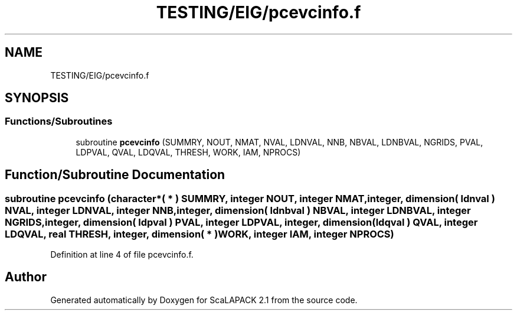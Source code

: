 .TH "TESTING/EIG/pcevcinfo.f" 3 "Sat Nov 16 2019" "Version 2.1" "ScaLAPACK 2.1" \" -*- nroff -*-
.ad l
.nh
.SH NAME
TESTING/EIG/pcevcinfo.f
.SH SYNOPSIS
.br
.PP
.SS "Functions/Subroutines"

.in +1c
.ti -1c
.RI "subroutine \fBpcevcinfo\fP (SUMMRY, NOUT, NMAT, NVAL, LDNVAL, NNB, NBVAL, LDNBVAL, NGRIDS, PVAL, LDPVAL, QVAL, LDQVAL, THRESH, WORK, IAM, NPROCS)"
.br
.in -1c
.SH "Function/Subroutine Documentation"
.PP 
.SS "subroutine pcevcinfo (character*( * ) SUMMRY, integer NOUT, integer NMAT, integer, dimension( ldnval ) NVAL, integer LDNVAL, integer NNB, integer, dimension( ldnbval ) NBVAL, integer LDNBVAL, integer NGRIDS, integer, dimension( ldpval ) PVAL, integer LDPVAL, integer, dimension( ldqval ) QVAL, integer LDQVAL, real THRESH, integer, dimension( * ) WORK, integer IAM, integer NPROCS)"

.PP
Definition at line 4 of file pcevcinfo\&.f\&.
.SH "Author"
.PP 
Generated automatically by Doxygen for ScaLAPACK 2\&.1 from the source code\&.
